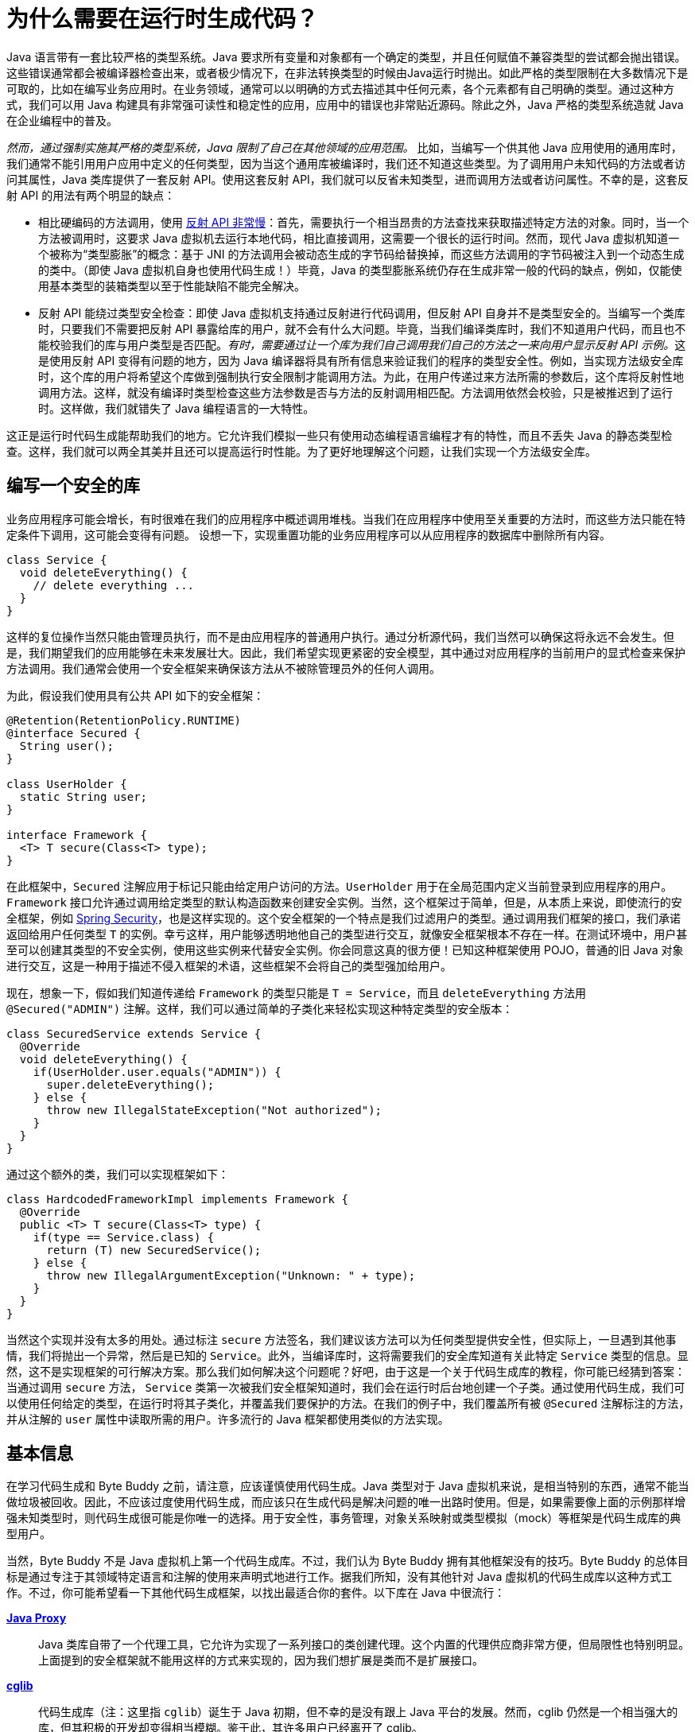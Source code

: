 [#preliminary]
= 为什么需要在运行时生成代码？

Java 语言带有一套比较严格的类型系统。Java 要求所有变量和对象都有一个确定的类型，并且任何赋值不兼容类型的尝试都会抛出错误。这些错误通常都会被编译器检查出来，或者极少情况下，在非法转换类型的时候由Java运行时抛出。如此严格的类型限制在大多数情况下是可取的，比如在编写业务应用时。在业务领域，通常可以以明确的方式去描述其中任何元素，各个元素都有自己明确的类型。通过这种方式，我们可以用 Java 构建具有非常强可读性和稳定性的应用，应用中的错误也非常贴近源码。除此之外，Java 严格的类型系统造就 Java 在企业编程中的普及。

_然而，通过强制实施其严格的类型系统，Java 限制了自己在其他领域的应用范围。_ 比如，当编写一个供其他 Java 应用使用的通用库时，我们通常不能引用用户应用中定义的任何类型，因为当这个通用库被编译时，我们还不知道这些类型。为了调用用户未知代码的方法或者访问其属性，Java 类库提供了一套反射 API。使用这套反射 API，我们就可以反省未知类型，进而调用方法或者访问属性。不幸的是，这套反射 API 的用法有两个明显的缺点：

* 相比硬编码的方法调用，使用 http://docs.oracle.com/javase/tutorial/reflect/index.html[反射 API 非常慢]：首先，需要执行一个相当昂贵的方法查找来获取描述特定方法的对象。同时，当一个方法被调用时，这要求 Java 虚拟机去运行本地代码，相比直接调用，这需要一个很长的运行时间。然而，现代 Java 虚拟机知道一个被称为“类型膨胀”的概念：基于 JNI 的方法调用会被动态生成的字节码给替换掉，而这些方法调用的字节码被注入到一个动态生成的类中。（即使 Java 虚拟机自身也使用代码生成！）毕竟，Java 的类型膨胀系统仍存在生成非常一般的代码的缺点，例如，仅能使用基本类型的装箱类型以至于性能缺陷不能完全解决。
* 反射 API 能绕过类型安全检查：即使 Java 虚拟机支持通过反射进行代码调用，但反射 API 自身并不是类型安全的。当编写一个类库时，只要我们不需要把反射 API 暴露给库的用户，就不会有什么大问题。毕竟，当我们编译类库时，我们不知道用户代码，而且也不能校验我们的库与用户类型是否匹配。__有时，需要通过让一个库为我们自己调用我们自己的方法之一来向用户显示反射 API 示例。__这是使用反射 API 变得有问题的地方，因为 Java 编译器将具有所有信息来验证我们的程序的类型安全性。例如，当实现方法级安全库时，这个库的用户将希望这个库做到强制执行安全限制才能调用方法。为此，在用户传递过来方法所需的参数后，这个库将反射性地调用方法。这样，就没有编译时类型检查这些方法参数是否与方法的反射调用相匹配。方法调用依然会校验，只是被推迟到了运行时。这样做，我们就错失了 Java 编程语言的一大特性。

这正是运行时代码生成能帮助我们的地方。它允许我们模拟一些只有使用动态编程语言编程才有的特性，而且不丢失 Java 的静态类型检查。这样，我们就可以两全其美并且还可以提高运行时性能。为了更好地理解这个问题，让我们实现一个方法级安全库。

[#writing-a-security-library]
== 编写一个安全的库

业务应用程序可能会增长，有时很难在我们的应用程序中概述调用堆栈。当我们在应用程序中使用至关重要的方法时，而这些方法只能在特定条件下调用，这可能会变得有问题。 设想一下，实现重置功能的业务应用程序可以从应用程序的数据库中删除所有内容。

[source,{java_source_attr}]
----
class Service {
  void deleteEverything() {
    // delete everything ...
  }
}
----

这样的复位操作当然只能由管理员执行，而不是由应用程序的普通用户执行。通过分析源代码，我们当然可以确保这将永远不会发生。但是，我们期望我们的应用能够在未来发展壮大。因此，我们希望实现更紧密的安全模型，其中通过对应用程序的当前用户的显式检查来保护方法调用。我们通常会使用一个安全框架来确保该方法从不被除管理员外的任何人调用。

为此，假设我们使用具有公共 API 如下的安全框架：

[source,{java_source_attr}]
----
@Retention(RetentionPolicy.RUNTIME)
@interface Secured {
  String user();
}

class UserHolder {
  static String user;
}

interface Framework {
  <T> T secure(Class<T> type);
}
----

在此框架中，`Secured` 注解应用于标记只能由给定用户访问的方法。`UserHolder` 用于在全局范围内定义当前登录到应用程序的用户。`Framework` 接口允许通过调用给定类型的默认构造函数来创建安全实例。当然，这个框架过于简单，但是，从本质上来说，即使流行的安全框架，例如 http://projects.spring.io/spring-security/[Spring Security]，也是这样实现的。这个安全框架的一个特点是我们过滤用户的类型。通过调用我们框架的接口，我们承诺返回给用户任何类型 `T` 的实例。幸亏这样，用户能够透明地他自己的类型进行交互，就像安全框架根本不存在一样。在测试环境中，用户甚至可以创建其类型的不安全实例，使用这些实例来代替安全实例。你会同意这真的很方便！已知这种框架使用 POJO，普通的旧 Java 对象进行交互，这是一种用于描述不侵入框架的术语，这些框架不会将自己的类型强加给用户。

现在，想象一下，假如我们知道传递给 `Framework` 的类型只能是 `T = Service`，而且 `deleteEverything` 方法用 `@Secured("ADMIN")` 注解。这样，我们可以通过简单的子类化来轻松实现这种特定类型的安全版本：

[source,{java_source_attr}]
----
class SecuredService extends Service {
  @Override
  void deleteEverything() {
    if(UserHolder.user.equals("ADMIN")) {
      super.deleteEverything();
    } else {
      throw new IllegalStateException("Not authorized");
    }
  }
}
----

通过这个额外的类，我们可以实现框架如下：

[source,{java_source_attr}]
----
class HardcodedFrameworkImpl implements Framework {
  @Override
  public <T> T secure(Class<T> type) {
    if(type == Service.class) {
      return (T) new SecuredService();
    } else {
      throw new IllegalArgumentException("Unknown: " + type);
    }
  }
}
----

当然这个实现并没有太多的用处。通过标注 `secure` 方法签名，我们建议该方法可以为任何类型提供安全性，但实际上，一旦遇到其他事情，我们将抛出一个异常，然后是已知的 `Service`。此外，当编译库时，这将需要我们的安全库知道有关此特定 `Service` 类型的信息。显然，这不是实现框架的可行解决方案。那么我们如何解决这个问题呢？好吧，由于这是一个关于代码生成库的教程，你可能已经猜到答案：当通过调用 `secure` 方法， `Service` 类第一次被我们安全框架知道时，我们会在运行时后台地创建一个子类。通过使用代码生成，我们可以使用任何给定的类型，在运行时将其子类化，并覆盖我们要保护的方法。在我们的例子中，我们覆盖所有被 `@Secured` 注解标注的方法，并从注解的 `user` 属性中读取所需的用户。许多流行的 Java 框架都使用类似的方法实现。

[#general-information]
== 基本信息
在学习代码生成和 Byte Buddy 之前，请注意，应该谨慎使用代码生成。Java 类型对于 Java 虚拟机来说，是相当特别的东西，通常不能当做垃圾被回收。因此，不应该过度使用代码生成，而应该只在生成代码是解决问题的唯一出路时使用。但是，如果需要像上面的示例那样增强未知类型时，则代码生成很可能是你唯一的选择。用于安全性，事务管理，对象关系映射或类型模拟（mock）等框架是代码生成库的典型用户。

当然，Byte Buddy 不是 Java 虚拟机上第一个代码生成库。不过，我们认为 Byte Buddy 拥有其他框架没有的技巧。Byte Buddy 的总体目标是通过专注于其领域特定语言和注解的使用来声明式地进行工作。据我们所知，没有其他针对 Java 虚拟机的代码生成库以这种方式工作。不过，你可能希望看一下其他代码生成框架，以找出最适合你的套件。以下库在 Java 中很流行：

http://docs.oracle.com/javase/8/docs/api/java/lang/reflect/Proxy.html[*Java Proxy*]::
Java 类库自带了一个代理工具，它允许为实现了一系列接口的类创建代理。这个内置的代理供应商非常方便，但局限性也特别明显。 上面提到的安全框架就不能用这样的方式来实现的，因为我们想扩展是类而不是扩展接口。

https://github.com/cglib/cglib[*cglib*]::
代码生成库（注：这里指 `cglib`）诞生于 Java 初期，但不幸的是没有跟上 Java 平台的发展。然而，cglib 仍然是一个相当强大的库，但其积极的开发却变得相当模糊。鉴于此，其许多用户已经离开了 cglib。

https://github.com/jboss-javassist/javassist[*Javassist*]::
该库附带一个编译器，它使用包含 Java 源代码的字符串，这些字符串在应用程序的运行时被转换为 Java 字节码。这是非常有前途的，本质上是一个好主意，因为 Java 源代码显然是描述 Java 类的好方法。但是，Javassist 编译器在功能上比不了 javac 编译器，并且在动态组合字符串以实现比较复杂的逻辑时容易出错。此外，Javassist 还提供了一个类似于 Java 类库中的代理工具，但允许扩展类，并不限于接口。然而，Javassist 的代理工具的范围在其 API 和功能上仍然受到限制。

即使评估完这些框架，但我们相信 Byte Buddy 提供了功能和便利，可以减少徒劳地搜索。Byte Buddy 提供了一种具有表现力的领域特定语言，允许通过编写简单的 Java 代码和使用强大的类型为你自己的代码创建非常自定义的运行时类。与此同时，Byte Buddy 还具有非常开放的定制性，并不限制开箱即用的功能。如果需要，你甚至可以为任何实现的方法定义自定义字节码。但即使不知道什么字节代码是或它如何工作，你可以做很多，而不深入到框架。你有没有看看 http://bytebuddy.net/#/[`Hello World!` example?]，使用 Byte Buddy 是如此简单。

当然，在选择代码生成库时，一个愉快的 API 不是唯一需要考虑的特性。对于许多应用程序，生成代码的运行时特性更有可能确定最佳选择。__而在生成的代码本身的运行时间之外，用于创建动态类的运行时也是一个问题。__声称“我们是最快的！”很容易，但是为库的速度提供有效的评比指标却很难。不过，我们希望提供这样的指标作为基本方向。但是，请注意，这些结果并不一定会转化为更具体的用例，此时你应该采用单独的指标。

在讨论我们的指标之前，让我们来看一下原始数据。下表显示了一个操作的平均运行时间，以纳秒为单位，标准偏差在括号内附加：

[cols="h,>,>,>,>,>",options="header"]
|===
|　| 基线 | Byte Buddy | cglib | Javassist | Java proxy

| 简单的类创建 | 0.003	(0.001) | 142.772	(1.390) | 515.174	(26.753) | 193.733	(4.430) | 70.712	(0.645)
| 接口实现 | 0.004	(0.001) | 1'126.364	(10.328) | 960.527	(11.788) | 1'070.766	(59.865) | 1'060.766	(12.231)
| 方法调用 | 0.002	(0.001) | 0.002	(0.001) | 0.003	(0.001) | 0.011	(0.001) | 0.008	(0.001)
| 类型扩展 | 0.004	(0.001) | 885.983 (7.901) | 1'632.730	(52.737) | 683.478	(6.735) | 5'408.329 (52.437)
| 父类方法调用 | 0.004	(0.001) | 0.004 (0.001) | 0.021	(0.001) | 0.025	(0.001) | 0.004 (0.001)
|===

与静态编译器类似，代码生成库在生成快速代码和快速生成代码之间面临着折衷。当在这些冲突的目标之间进行选择时，Byte Buddy 的主要侧重点在于以最少的运行时生成代码。通常，类型创建或操作不是任何程序中的常见步骤，并不会对任何长期运行的应用程序产生重大影响；特别是因为类加载或类构建（class instrumentation）是运行此类代码时最耗时且不可避免的步骤。

WARNING: 按照这个逻辑，D瓜哥觉得应该选择“生成快速代码”，毕竟很少生成而且只生成一次，但是生成的代码却可能运行多次。不过，考虑到 Java 虚拟机的优化，选择“生成快速代码”是否是更好的选择呢？

上表中的第一个基准测试测量一个库在运行时子类化类，并且不实现或覆盖任何方法。这给我们一个库在代码生成时的一般开销的印象。在这个基准测试中，Java 代理执行得比其他库更好，这是因为存在着一种优化，假设总是扩展接口。Byte Buddy 还会检查类的泛型和注解类别，从而导致额外的运行时间。这个性能开销在创建类的其他基准中也是可见的。基准（2a）展示了运行时创建类，这个类实现了一个有 18 个方法的接口；（2b）显示为此类生成的方法的执行时间。类似地，（3a）显示了扩展类的基准，这个拥有相同的 18 种被实现的方法。 Byte Buddy 提供了两个基准测试，因为对于总是执行超类方法的拦截器来说，可能的优化是可能的。除了在类创建期间花费一段时间，Byte Buddy 创建类的执行时间通常达到基线，这意味着构建根本不会产生开销。应该注意的是，如果元数据处理被禁用，则在类创建期间，Byte Buddy 也会胜过任何其他代码生成库。由于代码生成的运行时间与程序的总运行时间相比微乎其微，所以这种性能优化是不可取的，因为它虽然获得了极少的性能，但却使库代码复杂很多。

最后，请注意，我们这些衡量 Java 代码性能的测试，都由 Java 虚拟机即时编译器优化过。如果你的代码只能偶尔执行，那么性能将会比上述表格指标略差。在这种情况下，你的代码并不是性能攸关的开始。这些性能测试代码与 Byte Buddy 一起发布，你可以在自己的计算机上运行这些指标，其中可能会根据你的机器的处理能力对上述数字进行涨跌。因此，不要绝对地解释上述数字，而是将它们视为不同库的对比方式。当进一步开发 Byte Buddy 时，我们希望监控这些指标，以避免在添加新功能时造成性能损失。

在下面的教程中，我们将会逐步说明 Byte Buddy 的功能。我们将从其更广泛的功能开始，这些功能最有可能被大多数用户使用。然后，我们将考虑越来越多的高级主题，并简要介绍 Java 字节码和类文件格式。即使你快速跳过这以后的材料，也不要灰心！你可以通过使用 Byte Buddy 的标准 API 来完成任何操作，而无需了解任何 JVM 规范。要了解标准 API，只需继续阅读。
